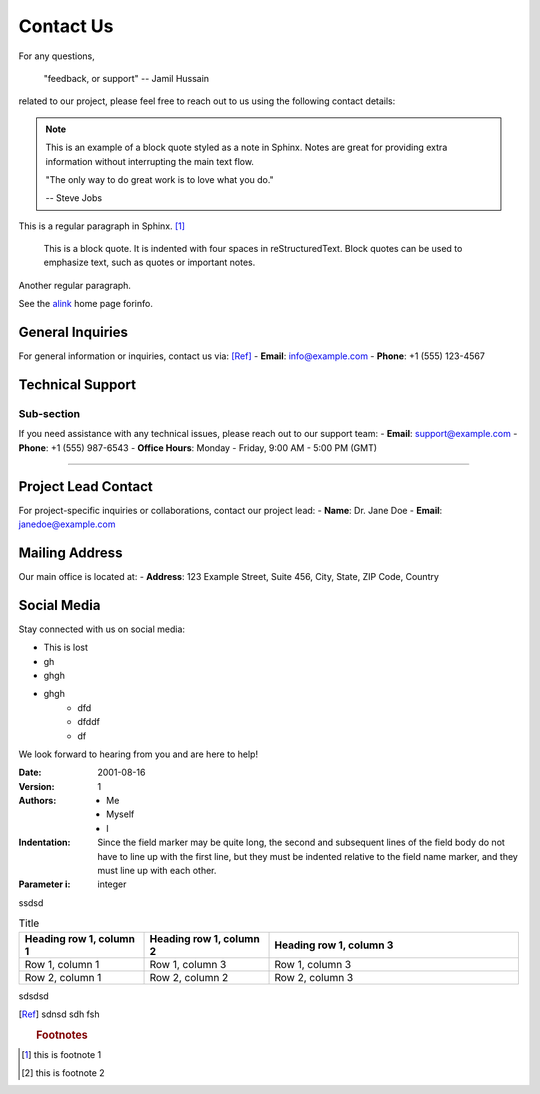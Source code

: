 Contact Us
==========

For any questions, 

    "feedback, or support" 
    -- Jamil Hussain
    
related to our project, please feel free to reach out to us using the following contact details:

 
    
.. note::

    This is an example of a block quote styled as a note in Sphinx. Notes are great for providing extra information without interrupting the main text flow.


    "The only way to do great work is to love what you do."

    -- Steve Jobs


This is a regular paragraph in Sphinx.  [#r1]_

    This is a block quote. It is indented with four spaces in reStructuredText. Block quotes can be used to emphasize text, such as quotes or important notes.
    
Another regular paragraph.



.. _alink: http://www.google.com

See the alink_ home page forinfo.


General Inquiries
-----------------
For general information or inquiries, contact us via: [Ref]_
- **Email**: info@example.com
- **Phone**: +1 (555) 123-4567

Technical Support
-----------------
Sub-section
~~~~~~~~~~~~~~~~~~~~~~~

If you need assistance with any technical issues, please reach out to our support team:
- **Email**: support@example.com
- **Phone**: +1 (555) 987-6543
- **Office Hours**: Monday - Friday, 9:00 AM - 5:00 PM (GMT)

---------

Project Lead Contact
--------------------
For project-specific inquiries or collaborations, contact our project lead:
- **Name**: Dr. Jane Doe
- **Email**: janedoe@example.com

Mailing Address
---------------
Our main office is located at:
- **Address**: 123 Example Street, Suite 456, City, State, ZIP Code, Country

Social Media
------------
Stay connected with us on social media:

* This is lost
* gh
* ghgh
* ghgh
    * dfd
    * dfddf
    * df



We look forward to hearing from you and are here to help!


:Date: 2001-08-16
:Version: 1
:Authors: - Me
          - Myself
          - I
:Indentation: Since the field marker may be quite long, the second
   and subsequent lines of the field body do not have to line up
   with the first line, but they must be indented relative to the
   field name marker, and they must line up with each other.
:Parameter i: integer

ssdsd

.. list-table:: Title
   :widths: 25 25 50
   :header-rows: 1

   * - Heading row 1, column 1
     - Heading row 1, column 2
     - Heading row 1, column 3

   * - Row 1, column 1
     - Row 1, column 3
     -  Row 1, column 3
  

   * - Row 2, column 1
     - Row 2, column 2
     - Row 2, column 3




sdsdsd


.. [Ref] sdnsd sdh fsh

 .. rubric:: Footnotes
 
.. [#r1] this is footnote 1
.. [#r2] this is footnote 2

